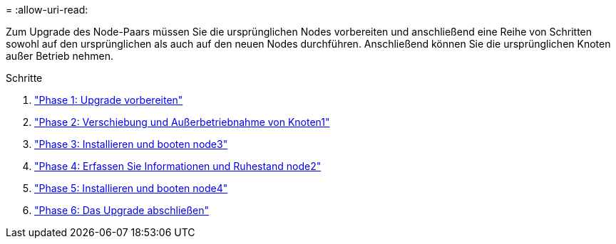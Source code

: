 = 
:allow-uri-read: 


Zum Upgrade des Node-Paars müssen Sie die ursprünglichen Nodes vorbereiten und anschließend eine Reihe von Schritten sowohl auf den ursprünglichen als auch auf den neuen Nodes durchführen. Anschließend können Sie die ursprünglichen Knoten außer Betrieb nehmen.

.Schritte
. link:stage_1_index.html["Phase 1: Upgrade vorbereiten"]
. link:stage_2_index.html["Phase 2: Verschiebung und Außerbetriebnahme von Knoten1"]
. link:stage_3_index.html["Phase 3: Installieren und booten node3"]
. link:stage_4_index.html["Phase 4: Erfassen Sie Informationen und Ruhestand node2"]
. link:stage_5_index.html["Phase 5: Installieren und booten node4"]
. link:stage_6_index.html["Phase 6: Das Upgrade abschließen"]

